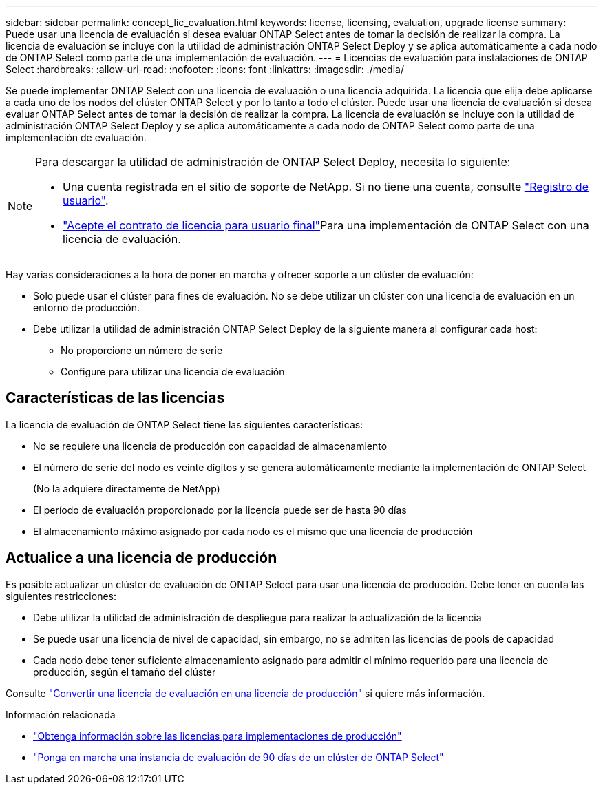 ---
sidebar: sidebar 
permalink: concept_lic_evaluation.html 
keywords: license, licensing, evaluation, upgrade license 
summary: Puede usar una licencia de evaluación si desea evaluar ONTAP Select antes de tomar la decisión de realizar la compra. La licencia de evaluación se incluye con la utilidad de administración ONTAP Select Deploy y se aplica automáticamente a cada nodo de ONTAP Select como parte de una implementación de evaluación. 
---
= Licencias de evaluación para instalaciones de ONTAP Select
:hardbreaks:
:allow-uri-read: 
:nofooter: 
:icons: font
:linkattrs: 
:imagesdir: ./media/


[role="lead"]
Se puede implementar ONTAP Select con una licencia de evaluación o una licencia adquirida. La licencia que elija debe aplicarse a cada uno de los nodos del clúster ONTAP Select y por lo tanto a todo el clúster. Puede usar una licencia de evaluación si desea evaluar ONTAP Select antes de tomar la decisión de realizar la compra. La licencia de evaluación se incluye con la utilidad de administración ONTAP Select Deploy y se aplica automáticamente a cada nodo de ONTAP Select como parte de una implementación de evaluación.

[NOTE]
====
Para descargar la utilidad de administración de ONTAP Select Deploy, necesita lo siguiente:

* Una cuenta registrada en el sitio de soporte de NetApp. Si no tiene una cuenta, consulte https://mysupport.netapp.com/site/user/registration["Registro de usuario"^].
*  https://mysupport.netapp.com/site/downloads/evaluation/ontap-select["Acepte el contrato de licencia para usuario final"^]Para una implementación de ONTAP Select con una licencia de evaluación.


====
Hay varias consideraciones a la hora de poner en marcha y ofrecer soporte a un clúster de evaluación:

* Solo puede usar el clúster para fines de evaluación. No se debe utilizar un clúster con una licencia de evaluación en un entorno de producción.
* Debe utilizar la utilidad de administración ONTAP Select Deploy de la siguiente manera al configurar cada host:
+
** No proporcione un número de serie
** Configure para utilizar una licencia de evaluación






== Características de las licencias

La licencia de evaluación de ONTAP Select tiene las siguientes características:

* No se requiere una licencia de producción con capacidad de almacenamiento
* El número de serie del nodo es veinte dígitos y se genera automáticamente mediante la implementación de ONTAP Select
+
(No la adquiere directamente de NetApp)

* El período de evaluación proporcionado por la licencia puede ser de hasta 90 días
* El almacenamiento máximo asignado por cada nodo es el mismo que una licencia de producción




== Actualice a una licencia de producción

Es posible actualizar un clúster de evaluación de ONTAP Select para usar una licencia de producción. Debe tener en cuenta las siguientes restricciones:

* Debe utilizar la utilidad de administración de despliegue para realizar la actualización de la licencia
* Se puede usar una licencia de nivel de capacidad, sin embargo, no se admiten las licencias de pools de capacidad
* Cada nodo debe tener suficiente almacenamiento asignado para admitir el mínimo requerido para una licencia de producción, según el tamaño del clúster


Consulte link:task_adm_licenses.html["Convertir una licencia de evaluación en una licencia de producción"] si quiere más información.

.Información relacionada
* link:concept_lic_production.html["Obtenga información sobre las licencias para implementaciones de producción"]
* link:deploy-evaluation-ontap-select-ovf-template.html["Ponga en marcha una instancia de evaluación de 90 días de un clúster de ONTAP Select"]


